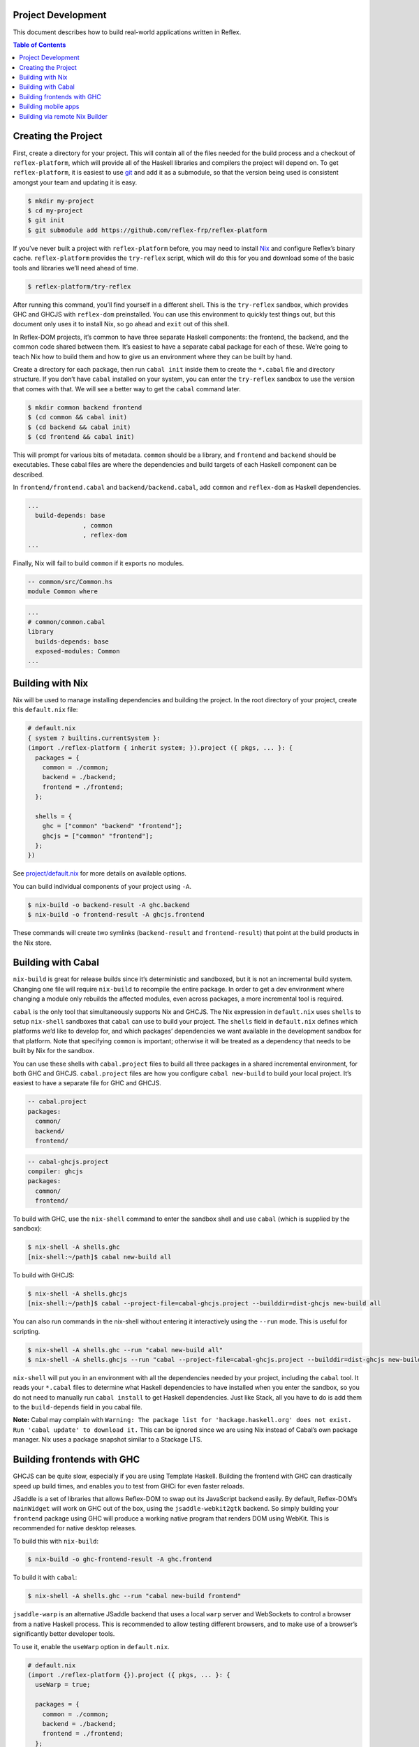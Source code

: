 Project Development
-------------------

This document describes how to build real-world applications written in
Reflex.

.. contents:: Table of Contents

Creating the Project
--------------------

First, create a directory for your project. This will contain all of the
files needed for the build process and a checkout of
``reflex-platform``, which will provide all of the Haskell libraries and
compilers the project will depend on. To get ``reflex-platform``, it is
easiest to use `git <https://git-scm.com/>`__ and add it as a submodule,
so that the version being used is consistent amongst your team and
updating it is easy.

.. code:: bash

   $ mkdir my-project
   $ cd my-project
   $ git init
   $ git submodule add https://github.com/reflex-frp/reflex-platform

If you’ve never built a project with ``reflex-platform`` before, you may
need to install `Nix <https://nixos.org/nix/>`__ and configure Reflex’s
binary cache. ``reflex-platform`` provides the ``try-reflex`` script,
which will do this for you and download some of the basic tools and
libraries we’ll need ahead of time.

.. code:: bash

   $ reflex-platform/try-reflex

After running this command, you’ll find yourself in a different shell.
This is the ``try-reflex`` sandbox, which provides GHC and GHCJS with
``reflex-dom`` preinstalled. You can use this environment to quickly
test things out, but this document only uses it to install Nix, so go
ahead and ``exit`` out of this shell.

In Reflex-DOM projects, it’s common to have three separate Haskell
components: the frontend, the backend, and the common code shared
between them. It’s easiest to have a separate cabal package for each of
these. We’re going to teach Nix how to build them and how to give us an
environment where they can be built by hand.

Create a directory for each package, then run ``cabal init`` inside them
to create the ``*.cabal`` file and directory structure. If you don’t
have ``cabal`` installed on your system, you can enter the
``try-reflex`` sandbox to use the version that comes with that. We will
see a better way to get the ``cabal`` command later.

.. code:: bash

   $ mkdir common backend frontend
   $ (cd common && cabal init)
   $ (cd backend && cabal init)
   $ (cd frontend && cabal init)

This will prompt for various bits of metadata. ``common`` should be a
library, and ``frontend`` and ``backend`` should be executables. These
cabal files are where the dependencies and build targets of each Haskell
component can be described.

In ``frontend/frontend.cabal`` and ``backend/backend.cabal``, add
``common`` and ``reflex-dom`` as Haskell dependencies.

.. code:: yaml

   ...
     build-depends: base
                  , common
                  , reflex-dom
   ...

Finally, Nix will fail to build ``common`` if it exports no modules.

.. code:: haskell

   -- common/src/Common.hs
   module Common where

.. code:: yaml

   ...
   # common/common.cabal
   library
     builds-depends: base
     exposed-modules: Common
   ...

Building with Nix
-----------------

Nix will be used to manage installing dependencies and building the
project. In the root directory of your project, create this
``default.nix`` file:

.. code:: nix

   # default.nix
   { system ? builtins.currentSystem }:
   (import ./reflex-platform { inherit system; }).project ({ pkgs, ... }: {
     packages = {
       common = ./common;
       backend = ./backend;
       frontend = ./frontend;
     };

     shells = {
       ghc = ["common" "backend" "frontend"];
       ghcjs = ["common" "frontend"];
     };
   })

See `project/default.nix <../project/default.nix>`__ for more details on
available options.

You can build individual components of your project using ``-A``.

.. code:: bash

   $ nix-build -o backend-result -A ghc.backend
   $ nix-build -o frontend-result -A ghcjs.frontend

These commands will create two symlinks (``backend-result`` and
``frontend-result``) that point at the build products in the Nix store.

Building with Cabal
-------------------

``nix-build`` is great for release builds since it’s deterministic and
sandboxed, but it is not an incremental build system. Changing one file
will require ``nix-build`` to recompile the entire package. In order to
get a dev environment where changing a module only rebuilds the affected
modules, even across packages, a more incremental tool is required.

``cabal`` is the only tool that simultaneously supports Nix and GHCJS.
The Nix expression in ``default.nix`` uses ``shells`` to setup
``nix-shell`` sandboxes that ``cabal`` can use to build your project.
The ``shells`` field in ``default.nix`` defines which platforms we’d
like to develop for, and which packages’ dependencies we want available
in the development sandbox for that platform. Note that specifying
``common`` is important; otherwise it will be treated as a dependency
that needs to be built by Nix for the sandbox.

You can use these shells with ``cabal.project`` files to build all three
packages in a shared incremental environment, for both GHC and GHCJS.
``cabal.project`` files are how you configure ``cabal new-build`` to
build your local project. It’s easiest to have a separate file for GHC
and GHCJS.

.. code:: yaml

   -- cabal.project
   packages:
     common/
     backend/
     frontend/

.. code:: yaml

   -- cabal-ghcjs.project
   compiler: ghcjs
   packages:
     common/
     frontend/

To build with GHC, use the ``nix-shell`` command to enter the sandbox
shell and use ``cabal`` (which is supplied by the sandbox):

.. code:: bash

   $ nix-shell -A shells.ghc
   [nix-shell:~/path]$ cabal new-build all

To build with GHCJS:

.. code:: bash

   $ nix-shell -A shells.ghcjs
   [nix-shell:~/path]$ cabal --project-file=cabal-ghcjs.project --builddir=dist-ghcjs new-build all

You can also run commands in the nix-shell without entering it
interactively using the ``--run`` mode. This is useful for scripting.

.. code:: bash

   $ nix-shell -A shells.ghc --run "cabal new-build all"
   $ nix-shell -A shells.ghcjs --run "cabal --project-file=cabal-ghcjs.project --builddir=dist-ghcjs new-build all"

``nix-shell`` will put you in an environment with all the dependencies
needed by your project, including the ``cabal`` tool. It reads your
``*.cabal`` files to determine what Haskell dependencies to have
installed when you enter the sandbox, so you do not need to manually run
``cabal install`` to get Haskell dependencies. Just like Stack, all you
have to do is add them to the ``build-depends`` field in you cabal file.

**Note:** Cabal may complain with
``Warning: The package list for 'hackage.haskell.org' does not exist. Run 'cabal update' to download it.``
This can be ignored since we are using Nix instead of Cabal’s own
package manager. Nix uses a package snapshot similar to a Stackage LTS.

Building frontends with GHC
---------------------------

GHCJS can be quite slow, especially if you are using Template Haskell.
Building the frontend with GHC can drastically speed up build times, and
enables you to test from GHCi for even faster reloads.

JSaddle is a set of libraries that allows Reflex-DOM to swap out its
JavaScript backend easily. By default, Reflex-DOM’s ``mainWidget`` will
work on GHC out of the box, using the ``jsaddle-webkit2gtk`` backend. So
simply building your ``frontend`` package using GHC will produce a
working native program that renders DOM using WebKit. This is
recommended for native desktop releases.

To build this with ``nix-build``:

.. code:: bash

   $ nix-build -o ghc-frontend-result -A ghc.frontend

To build it with ``cabal``:

.. code:: bash

   $ nix-shell -A shells.ghc --run "cabal new-build frontend"

``jsaddle-warp`` is an alternative JSaddle backend that uses a local
``warp`` server and WebSockets to control a browser from a native
Haskell process. This is recommended to allow testing different
browsers, and to make use of a browser’s significantly better developer
tools.

To use it, enable the ``useWarp`` option in ``default.nix``.

.. code:: nix

   # default.nix
   (import ./reflex-platform {}).project ({ pkgs, ... }: {
     useWarp = true;

     packages = {
       common = ./common;
       backend = ./backend;
       frontend = ./frontend;
     };

     shells = {
       ghc = ["common" "backend" "frontend"];
       ghcjs = ["common" "frontend"];
     };
   })

Running the GHC-built frontend with this option will spawn the Warp
server on port 3003, which you can connect your browser to to run the
app. It will also compile under GHCJS as is, automatically defaulting
back to the GHCJS backend. Both ``jsaddle-warp`` and
``jsaddle-webkit2gtk`` are safe to use from GHCi, so you can test
changes even more quickly with ``:r``.

**Note:** The native backends for JSaddle have much much better runtime
performance than the GHCJS backend. To put it in perspective, the native
backends running on most mobile phones will outperform most desktops
running the GHCJS backend. GHCJS is quite fast, especially considering
all it has to do; but native Haskell is simply much faster than a JS VM
for what Reflex is doing.

Building mobile apps
--------------------

The project Nix expression also supports defining mobile apps.

.. code:: nix

   (import ./reflex-platform {
     config.android_sdk.accept_license = true;
   }).project ({ pkgs, ... }: {
     packages = {
       common = ./common;
       backend = ./backend;
       frontend = ./frontend;
     };

     shells = {
       ghc = ["common" "backend" "frontend"];
       ghcjs = ["common" "frontend"];
     };

     android.frontend = {
       executableName = "frontend";
       applicationId = "org.example.frontend";
       displayName = "Example Android App";
     };

     ios.frontend = {
       executableName = "frontend";
       bundleIdentifier = "org.example.frontend";
       bundleName = "Example iOS App";
     };
   })

Note that you must accept the `Android Software Development Kit License
Agreement <https://developer.android.com/studio/terms>`__ and indicate
so by setting ``config.android_sdk.accept_license`` when instantiating
Reflex Platform in order to build Android apps.

Build them with ``nix-build``:

.. code:: bash

   $ # On Linux
   $ nix-build -o android-result -A android.frontend
   $ # On macOS
   $ nix-build -o ios-result -A ios.frontend

Currently, Android apps can only be built on Linux, and iOS apps can
only be built on macOS. If you would like to launch builds from an
unsupported platform, you can use Nix `distributed
builds <https://nixos.org/nixos/manual/options.html#opt-nix.buildMachines>`__.

For example, to build the Android app from a Mac configured with a Linux
remote builder:

.. code:: bash

   $ nix-build -o android-result -A android.frontend --arg config '{system="x86_64-linux";}'

Note that only ``android.frontend`` was built in this case. Currently,
Android apps can only be built on Linux, and iOS apps can only be built
on macOS. If you would like to get both in the result directory, use
``-A all`` and make sure to have Nix `distributed
builds <https://nixos.org/nixos/manual/options.html#opt-nix.buildMachines>`__
set up. Nix will delegate builds to remote machines automatically to
build the apps on their required systems.

Building via remote Nix Builder
-------------------------------

For some use-cases it can be required to build derivations to be
deployed on a different system than the one used for building. For
example, a derivation needs to be deployed to ``x86_64-linux`` but the
system used for building is ``x86_64-darwin``.

Nix supports delegating builds to other machines using `remote
builders <https://nixos.org/nix/manual/#chap-distributed-builds>`__. For
the above example, the
`nix-docker <https://github.com/LnL7/nix-docker>`__ project might be
useful, as it provides a Docker-based Linux build environment usable on
Darwin machines. After having set up remote builders, the Reflex
application can be built for x86_64-linux by passing the appropriate
``system`` argument:

.. code:: bash

   $ nix-build --argstr system x86_64-linux
